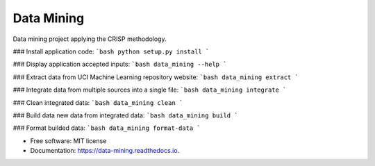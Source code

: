 ===========
Data Mining
===========


.. image:: https://img.shields.io/pypi/v/data_mining.svg
        :target: https://pypi.python.org/pypi/data_mining

.. image:: https://img.shields.io/travis/joaoheron/data_mining.svg
        :target: https://travis-ci.com/joaoheron/data_mining

.. image:: https://readthedocs.org/projects/data-mining/badge/?version=latest
        :target: https://data-mining.readthedocs.io/en/latest/?badge=latest
        :alt: Documentation Status


Data mining project applying the CRISP methodology.

### Install application code:
```bash
python setup.py install
```

### Display application accepted inputs:
```bash
data_mining --help
```

### Extract data from UCI Machine Learning repository website:
```bash
data_mining extract
```

### Integrate data from multiple sources into a single file:
```bash
data_mining integrate
```

### Clean integrated data:
```bash
data_mining clean
```

### Build data new data from integrated data:
```bash
data_mining build
```

### Format builded data:
```bash
data_mining format-data
```

* Free software: MIT license
* Documentation: https://data-mining.readthedocs.io.
